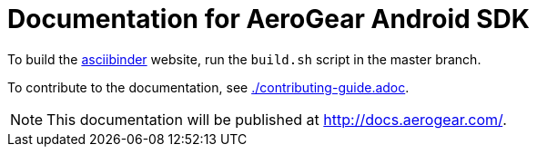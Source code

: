 = Documentation for AeroGear Android SDK

To build the link:http://asciibinder.org/[asciibinder] website, run the `build.sh` script in the master branch.

To contribute to the documentation, see link:./contributing-guide.adoc[].

NOTE: This documentation will be published at http://docs.aerogear.com/.
